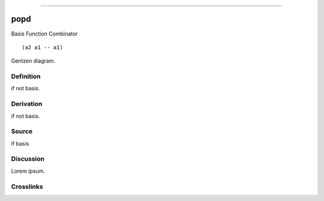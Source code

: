 --------------

popd
^^^^^^

Basis Function Combinator


::

  (a2 a1 -- a1)



Gentzen diagram.


Definition
~~~~~~~~~~

if not basis.


Derivation
~~~~~~~~~~

if not basis.


Source
~~~~~~~~~~

if basis


Discussion
~~~~~~~~~~

Lorem ipsum.


Crosslinks
~~~~~~~~~~

